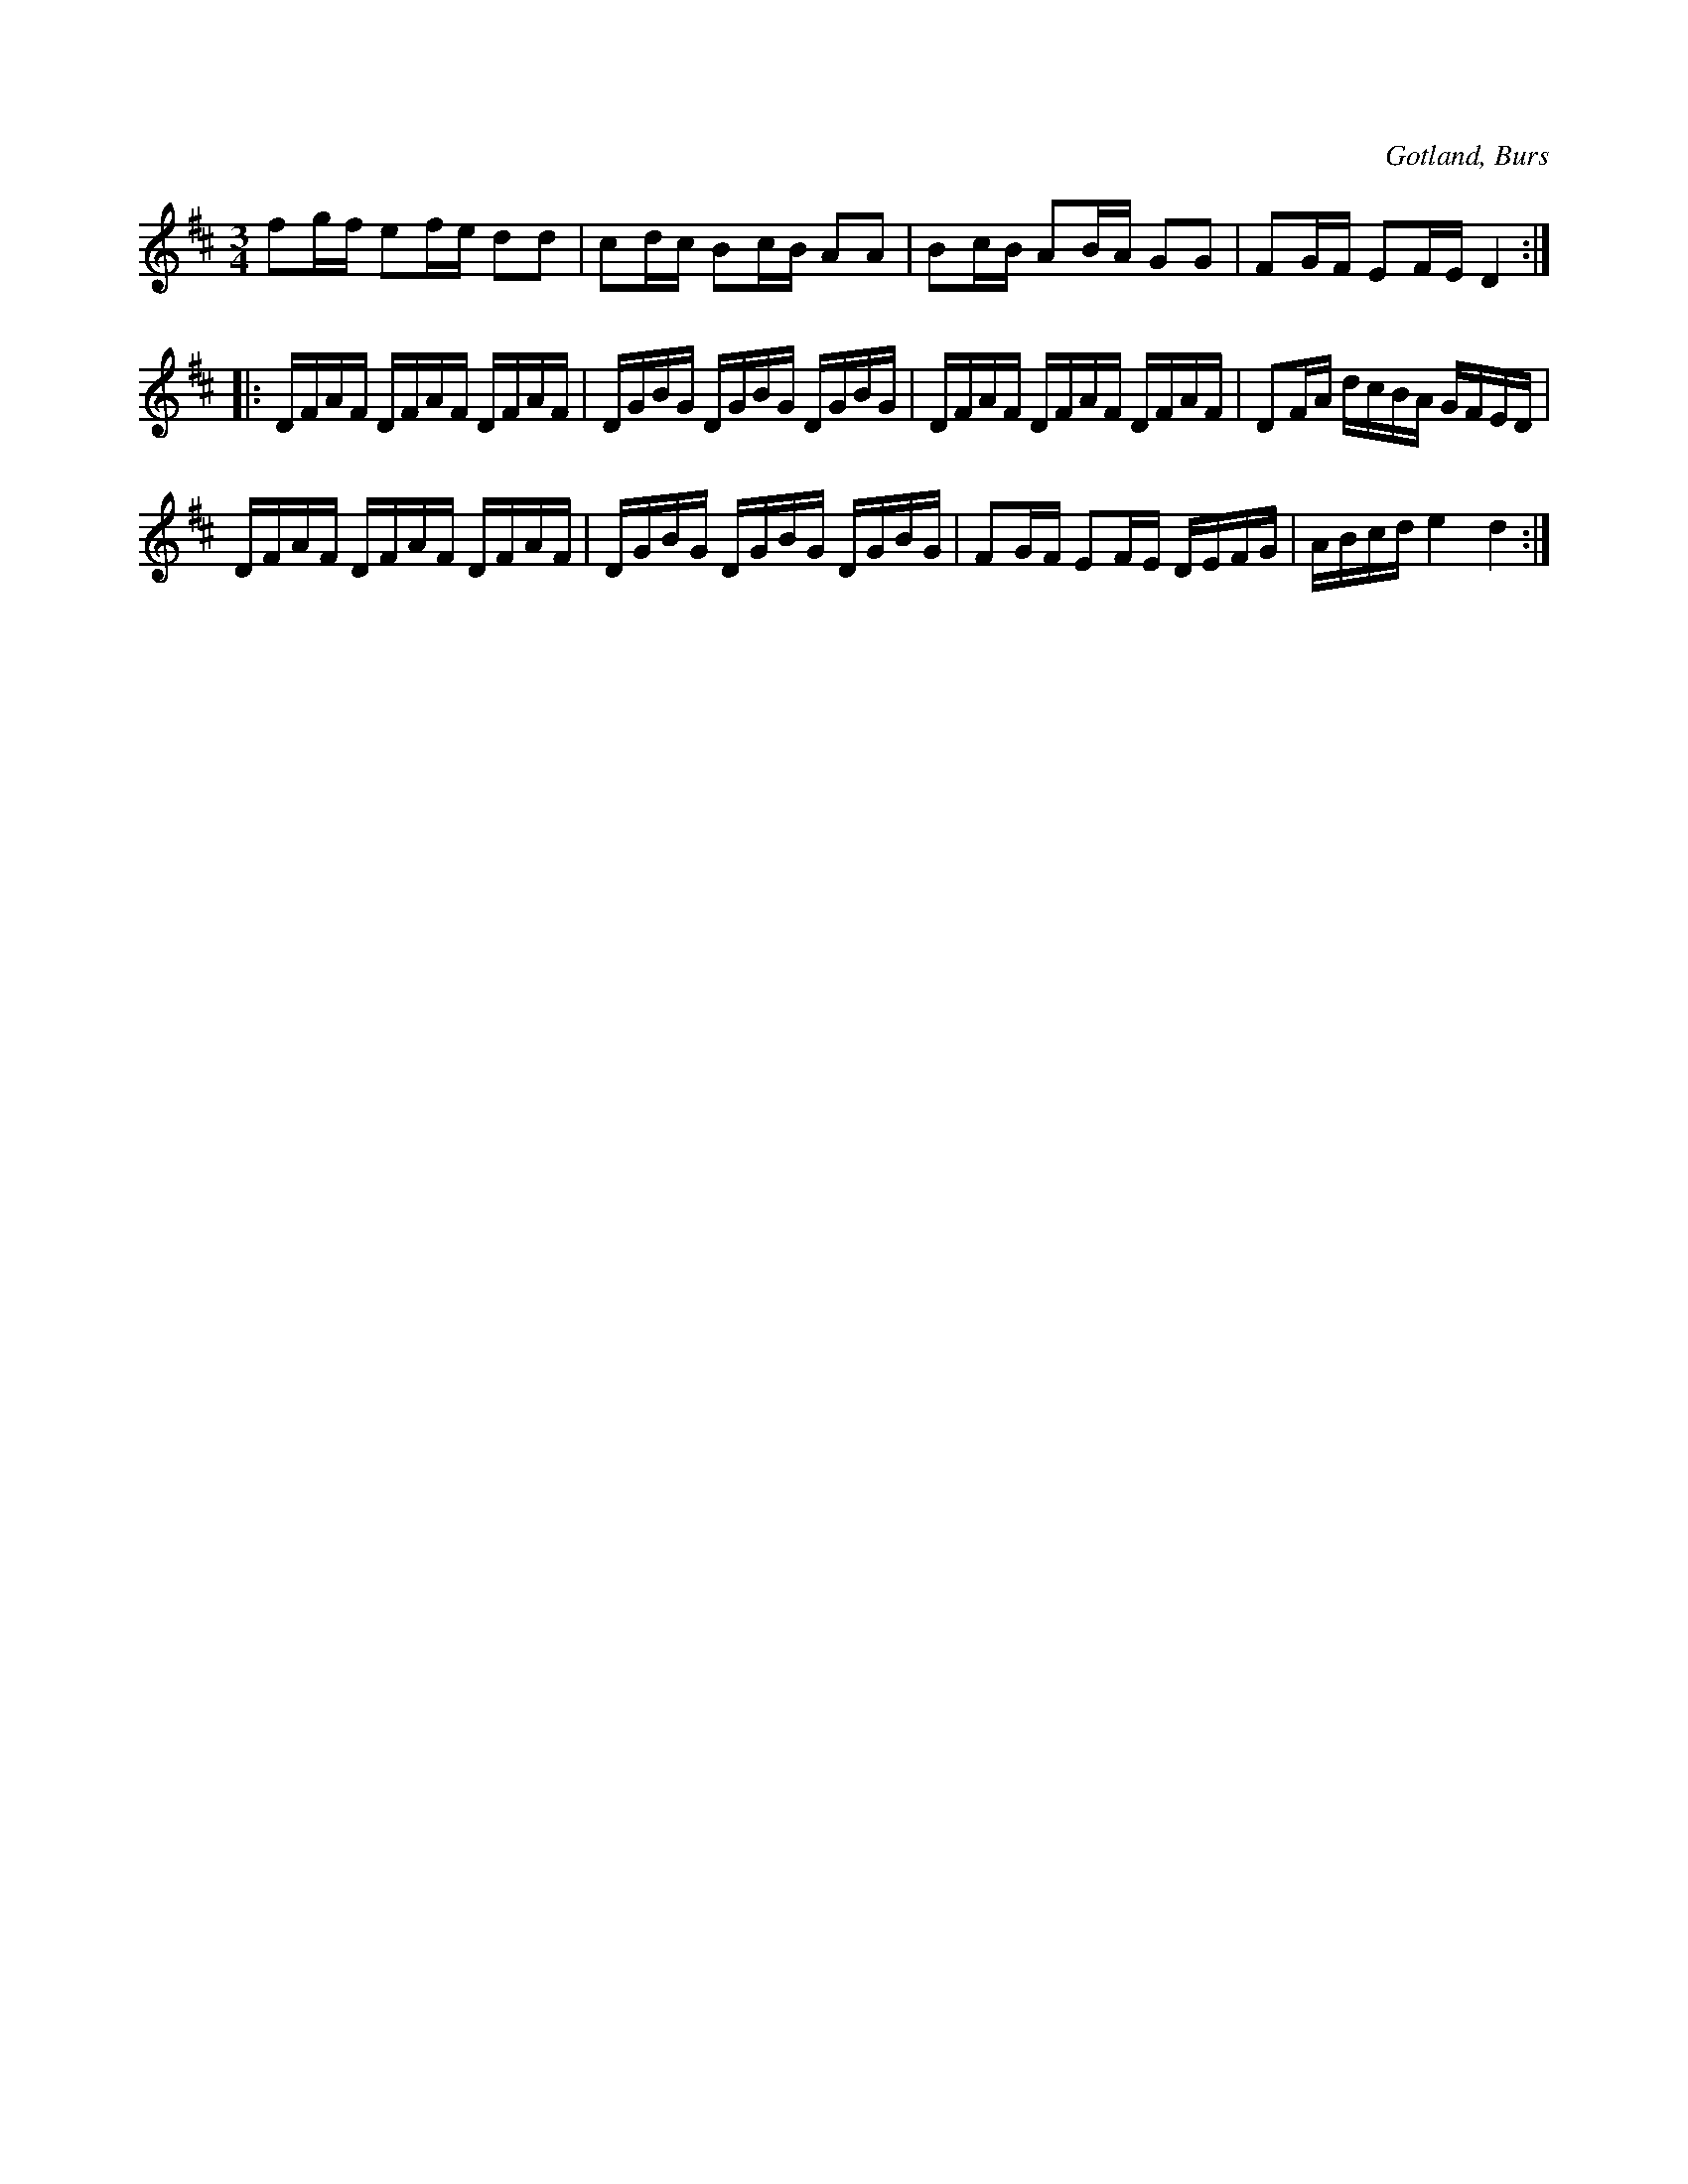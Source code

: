 X:294
T:
R:polska
S:Efter L. Gardell Enges i Burs.
O:Gotland, Burs
M:3/4
L:1/16
K:D
f2gf e2fe d2d2|c2dc B2cB A2A2|B2cB A2BA G2G2|F2GF E2FE D4::
DFAF DFAF DFAF|DGBG DGBG DGBG|DFAF DFAF DFAF|D2FA dcBA GFED|
DFAF DFAF DFAF|DGBG DGBG DGBG|F2GF E2FE DEFG|ABcd e4 d4:|

